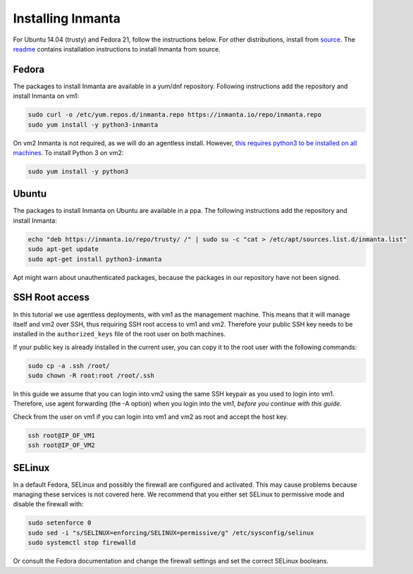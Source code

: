 Installing Inmanta
=================

For Ubuntu 14.04 (trusty) and Fedora 21, follow the instructions below. For other distributions,
install from `source <https://github.com/inmanta>`_. The
`readme <https://github.com/inmanta>`_ contains installation instructions to
install Inmanta from source.


Fedora
------

The packages to install Inmanta are available in a yum/dnf repository. Following
instructions add the repository and install Inmanta on vm1:

.. code-block:: sh

    sudo curl -o /etc/yum.repos.d/inmanta.repo https://inmanta.io/repo/inmanta.repo
    sudo yum install -y python3-inmanta

On vm2 Inmanta is not required, as we will do an agentless install. However, `this requires python3 to be installed on all machines <https://github.com/inmanta>`_. To install Python 3 on vm2:

.. code-block:: sh

    sudo yum install -y python3

Ubuntu
------

The packages to install Inmanta on Ubuntu are available in a ppa. The following instructions add the
repository and install Inmanta:

.. code-block:: sh

    echo "deb https://inmanta.io/repo/trusty/ /" | sudo su -c "cat > /etc/apt/sources.list.d/inmanta.list"
    sudo apt-get update
    sudo apt-get install python3-inmanta

Apt might warn about unauthenticated packages, because the packages in our repository have not been
signed.


SSH Root access
---------------

In this tutorial we use agentless deployments, with vm1 as the management machine.
This means that it will manage itself and vm2 over SSH, thus requiring SSH root access to vm1 and vm2.
Therefore your public SSH key needs to be installed in the ``authorized_keys`` file of the root user on both machines.

If your public key is already installed in the current user, you can copy it to the root user with the following commands:

.. code-block:: sh

    sudo cp -a .ssh /root/
    sudo chown -R root:root /root/.ssh


In this guide we assume that you can login into vm2 using the same SSH keypair as you used to
login into vm1.  Therefore, use agent forwarding (the -A option) when you login into the vm1,
*before you continue with this guide*.

Check from the user on vm1 if you can login into vm1 and vm2 as root and accept the host key.

.. code-block:: sh

    ssh root@IP_OF_VM1
    ssh root@IP_OF_VM2

SELinux
-------

In a default Fedora, SELinux and possibly the firewall are configured and activated. This may cause
problems because managing these services is not covered here. We recommend that
you either set SELinux to permissive mode and disable the firewall with:

.. code-block:: sh

   sudo setenforce 0
   sudo sed -i "s/SELINUX=enforcing/SELINUX=permissive/g" /etc/sysconfig/selinux
   sudo systemctl stop firewalld

Or consult the Fedora documentation and change the firewall settings and set the correct SELinux
booleans.


